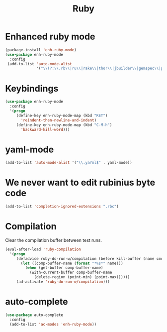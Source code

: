 #+TITLE: Ruby

* Enhanced ruby mode
#+BEGIN_SRC emacs-lisp
  (package-install 'enh-ruby-mode)
  (use-package enh-ruby-mode
    :config
   (add-to-list 'auto-mode-alist
                '("\\(?:\\.rb\\|ru\\|rake\\|thor\\|jbuilder\\|gemspec\\|podspec\\|/\\(?:Gem\\|Rake\\|Cap\\|Thor\\|Vagrant\\|Guard\\|Pod\\)file\\)\\'" . enh-ruby-mode)))
#+END_SRC

* Keybindings
#+BEGIN_SRC emacs-lisp
  (use-package enh-ruby-mode
    :config
    '(progn
       (define-key enh-ruby-mode-map (kbd "RET")
         'reindent-then-newline-and-indent)
       (define-key enh-ruby-mode-map (kbd "C-M-h")
         'backward-kill-word)))
#+END_SRC

* yaml-mode
#+BEGIN_SRC emacs-lisp
  (add-to-list 'auto-mode-alist '("\\.ya?ml$" . yaml-mode))
#+END_SRC

* We never want to edit rubinius byte code
#+BEGIN_SRC emacs-lisp
  (add-to-list 'completion-ignored-extensions ".rbc")
#+END_SRC

* Compilation
  Clear the compilation buffer between test runs.
#+BEGIN_SRC emacs-lisp
  (eval-after-load 'ruby-compilation
    '(progn
       (defadvice ruby-do-run-w/compilation (before kill-buffer (name cmdlist))
         (let ((comp-buffer-name (format "*%s*" name)))
           (when (get-buffer comp-buffer-name)
             (with-current-buffer comp-buffer-name
               (delete-region (point-min) (point-max))))))
       (ad-activate 'ruby-do-run-w/compilation)))
#+END_SRC
* auto-complete
#+BEGIN_SRC emacs-lisp
  (use-package auto-complete
    :config
    (add-to-list 'ac-modes 'enh-ruby-mode))
#+END_SRC
